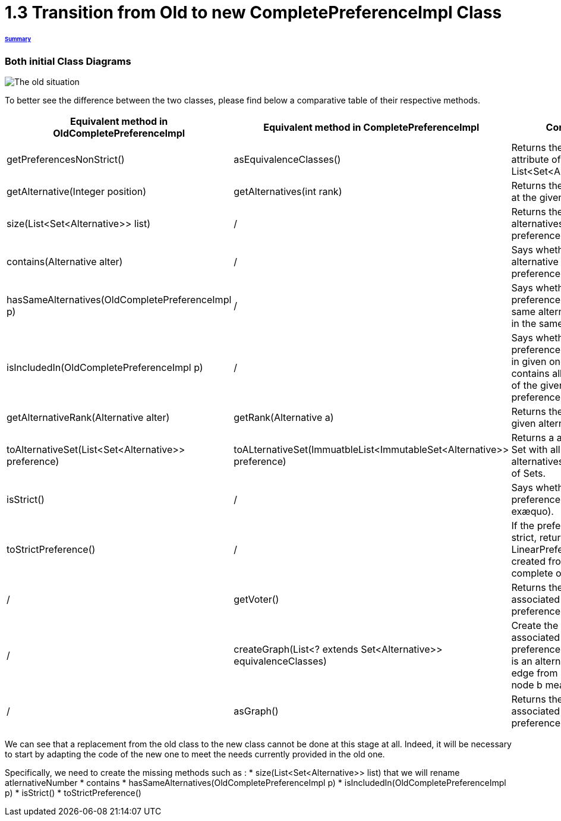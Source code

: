 = 1.3 Transition from Old to new CompletePreferenceImpl Class

====== link:../README.adoc[Summary]

=== Both initial Class Diagrams

image:../assets/OldCPClassesDiagram.png[The old situation]

To better see the difference between the two classes, please find below a comparative table of their respective methods.

[cols="1,1,2", options="header"] 
|===
|Equivalent method in OldCompletePreferenceImpl
|Equivalent method in CompletePreferenceImpl
|Contract

|getPreferencesNonStrict()
|asEquivalenceClasses()
|Returns the preference attribute of the class (a List<Set<Alternative>>).

|getAlternative(Integer position)
|getAlternatives(int rank)
|Returns the alternative at the given rank.

|size(List<Set<Alternative>> list)
|/
|Returns the number of alternatives in the preference.

|contains(Alternative alter)
|/
|Says whether an alternative is the preference.

|hasSameAlternatives(OldCompletePreferenceImpl p)
|/
|Says whether two preferences have the same alternatives (not in the same order).

|isIncludedIn(OldCompletePreferenceImpl p)
|/
|Says whether the preference is included in given one ( if it contains all alternatives of the given preference).

|getAlternativeRank(Alternative alter)
|getRank(Alternative a)
|Returns the rank of a given alternative.

|toAlternativeSet(List<Set<Alternative>> preference)
|toALternativeSet(ImmuatbleList<ImmutableSet<Alternative>> preference)
|Returns a alternatives Set with all the alternatives in the List of Sets.

|isStrict()
|/
|Says whether the preference is strict (no exæquo).

|toStrictPreference()
|/
|If the preference is strict, returns the LinearPreference created from the complete one.

|/
|getVoter()
|Returns the voter associated to this preference.

|/
|createGraph(List<? extends Set<Alternative>> equivalenceClasses)
|Create the graph associated to the preference (each node is an alternative and an edge from node a to node b means a>=b).

|/
|asGraph()
|Returns the graph associated to the preference. 

|===


We can see that a replacement from the old class to the new class cannot be done at this stage at all.
Indeed, it will be necessary to start by adapting the code of the new one to meet the needs currently provided in the old one. 

Specifically, we need to create the missing methods such as :
* size(List<Set<Alternative>> list) that we will rename atlernativeNumber
* contains
* hasSameAlternatives(OldCompletePreferenceImpl p)
* isIncludedIn(OldCompletePreferenceImpl p)
* isStrict()
* toStrictPreference()

